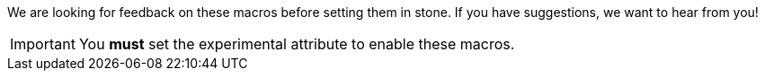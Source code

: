 ////
Included in:

- user-manual: User Interface Macros
////

We are looking for feedback on these macros before setting them in stone.
If you have suggestions, we want to hear from you!

IMPORTANT: You *must* set the +experimental+ attribute to enable these macros.
